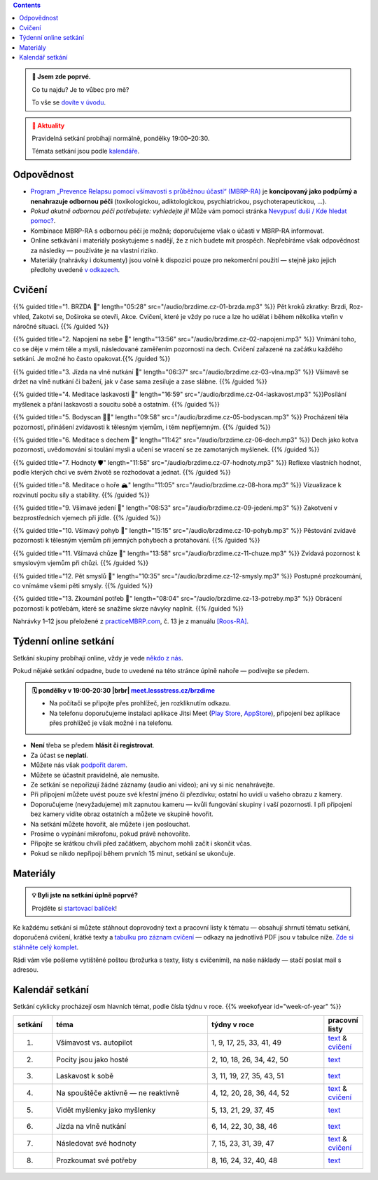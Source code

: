 .. title: brzdíme.cz 🚬

.. date: 2022-10-22 12:32
.. slug: index

.. contents::
   :class: float-md-right


.. admonition:: 👀 Jsem zde poprvé.
   :class: tip

   Co tu najdu? Je to vůbec pro mě?

   To vše se `dovíte v úvodu <link://slug/intro>`__.


.. :class: info

.. admonition:: 📢 Aktuality
   :class: attention

   Pravidelná setkání probíhají normálně, pondělky 19:00–20:30.

   Témata setkání jsou podle `kalendáře <#kalendar-setkani>`__.


..   ❗16.10.2023 pondělní setkání nebude.❗ V dalším týdnu pokračujeme normálně.
..   **Pravidelná setkání probíhají normálně**, každé pondělí 19:00–20:30. Bez obav se připojte!
..   Začneme zase v z každé pondělí 19:00–20:30. Bez obav se připojte!




..   **V pondělí 29.5. bude skupina výjimečně dříve, v 17:00–18:00.** (místo obvyklých 19:00–20:30).


Odpovědnost
===========

-  `Program „Prevence Relapsu pomocí všímavosti s průběžnou účastí“ (MBRP-RA) <link://slug/mbrp>`__ je **koncipovaný jako podpůrný a nenahrazuje odbornou péči** (toxikologickou, adiktologickou, psychiatrickou, psychoterapeutickou, …).
-  *Pokud akutně odbornou péči potřebujete: vyhledejte ji!* Může vám pomoci stránka `Nevypusť duši / Kde hledat pomoc? <https://nevypustdusi.cz/kde-hledat-pomoc/>`__.
-  Kombinace MBRP-RA s odbornou péčí je možná; doporučujeme však o účasti v MBRP-RA informovat.
-  Online setkávání i materiály poskytujeme s nadějí, že z nich budete mít prospěch. Nepřebíráme však odpovědnost za následky — používáte je na vlastní riziko.
-  Materiály (nahrávky i dokumenty) jsou volně k dispozici pouze pro nekomerční použití — stejně jako jejich předlohy uvedené `v odkazech <link://slug/mbrp#literatura>`__.

Cvičení
=======


{{% guided title="1. BRZDA 🛑" length="05:28" src="/audio/brzdime.cz-01-brzda.mp3" %}} Pět kroků zkratky: Brzdi, Roz-vhled, Zakotvi se, Doširoka se otevři, Akce. Cvičení, které je vždy po ruce a lze ho udělat i během několika vteřin v náročné situaci. {{% /guided %}}

{{% guided title="2. Napojení na sebe 🔌" length="13:56" src="/audio/brzdime.cz-02-napojeni.mp3" %}} Vnímání toho, co se děje v mém těle a mysli, následované zaměřením pozornosti na dech. Cvičení zařazené na začátku každého setkání. Je možné ho často opakovat.{{% /guided %}}

{{% guided title="3. Jízda na vlně nutkání 🌊" length="06:37" src="/audio/brzdime.cz-03-vlna.mp3" %}} Všímavě se držet na vlně nutkání či bažení, jak v čase sama zesiluje a zase slábne. {{% /guided %}}

{{% guided title="4. Meditace laskavosti 💙" length="16:59" src="/audio/brzdime.cz-04-laskavost.mp3" %}}Posílání myšlenek a přání laskavosti a soucitu sobě a ostatním. {{% /guided %}}

{{% guided title="5. Bodyscan 🧍‍♀️" length="09:58" src="/audio/brzdime.cz-05-bodyscan.mp3" %}} Procházení těla pozorností, přinášení zvídavosti k tělesným vjemům, i těm nepříjemným. {{% /guided %}}

{{% guided title="6. Meditace s dechem 💨" length="11:42" src="/audio/brzdime.cz-06-dech.mp3" %}} Dech jako kotva pozornosti, uvědomování si toulání mysli a učení se vracení se ze zamotaných myšlenek. {{% /guided %}}

{{% guided title="7. Hodnoty 🛡️" length="11:58" src="/audio/brzdime.cz-07-hodnoty.mp3" %}} Reflexe vlastních hodnot, podle kterých chci ve svém životě se rozhodovat a jednat. {{% /guided %}}

{{% guided title="8. Meditace o hoře 🏔️" length="11:05" src="/audio/brzdime.cz-08-hora.mp3" %}} Vizualizace k rozvinutí pocitu síly a stability. {{% /guided %}}

{{% guided title="9. Všímavé jedení 🍎" length="08:53" src="/audio/brzdime.cz-09-jedeni.mp3" %}} Zakotvení v bezprostředních vjemech při jídle. {{% /guided %}}

{{% guided title="10. Všímavý pohyb 🤸" length="15:15" src="/audio/brzdime.cz-10-pohyb.mp3" %}} Pěstování zvídavé pozornosti k tělesným vjemům při jemných pohybech a protahování. {{% /guided %}}

{{% guided title="11. Všímavá chůze 👣" length="13:58" src="/audio/brzdime.cz-11-chuze.mp3" %}} Zvídavá pozornost k smyslovým vjemům při chůzi. {{% /guided %}}

{{% guided title="12. Pět smyslů 👀" length="10:35" src="/audio/brzdime.cz-12-smysly.mp3"  %}} Postupné prozkoumání, co vnímáme všemi pěti smysly. {{% /guided %}}

{{% guided title="13. Zkoumání potřeb 🌱" length="08:04" src="/audio/brzdime.cz-13-potreby.mp3" %}} Obrácení pozornosti k potřebám, které se snažíme skrze návyky naplnit. {{% /guided %}}


Nahrávky 1–12 jsou přeložené z `practiceMBRP.com <https://practicembrp.com>`__, č. 13 je z manuálu `[Roos-RA] <mbrp/#roos-ra>`__.


Týdenní online setkání
======================

.. |brbr| raw:: html

   <br><br>


Setkání skupiny probíhají online, vždy je vede `někdo z nás <https://lessstress.cz/teachers>`__.

Pokud nějaké setkání odpadne, bude to uvedené na této stránce úplně nahoře — podívejte se předem.

.. admonition:: 🗓 pondělky v 19:00-20:30 |brbr| `meet.lessstress.cz/brzdime <https://meet.lessstress.cz/brzdime>`__
   :class: info

   * Na počítači se připojte přes prohlížeč, jen rozkliknutím odkazu.
   * Na telefonu doporučujeme instalaci aplikace Jitsi Meet (`Play Store <https://play.google.com/store/apps/details?id=org.jitsi.meet>`__, `AppStore <https://apps.apple.com/us/app/jitsi-meet/id1165103905>`__), připojení bez aplikace přes prohlížeč je však možné i na telefonu.


-  **Není** třeba se předem **hlásit či registrovat**.
-  Za účast se **neplatí**.
-  Můžete nás však `podpořit darem <link://slug/about#dary>`__.
-  Můžete se účastnit pravidelně, ale nemusíte.
-  Ze setkání se nepořizují žádné záznamy (audio ani video); ani vy si nic nenahrávejte.
-  Při připojení můžete uvést pouze své křestní jméno či přezdívku; ostatní ho uvidí u vašeho obrazu z kamery.
-  Doporučujeme (nevyžadujeme) mít zapnutou kameru — kvůli fungování skupiny i vaší pozornosti. I při připojení bez kamery vidíte obraz ostatních a můžete ve skupině hovořit.
-  Na setkání můžete hovořit, ale můžete i jen poslouchat.
-  Prosíme o vypínání mikrofonu, pokud právě nehovoříte.
-  Připojte se krátkou chvíli před začátkem, abychom mohli začít i skončit včas.
-  Pokud se nikdo nepřipojí během prvních 15 minut, setkání se ukončuje.


Materiály
=========

.. admonition:: 💡 Byli jste na setkání úplně poprvé?
   :class: tip

   Projděte si `startovací balíček <link://slug/start>`__!

Ke každému setkání si můžete stáhnout doprovodný text a pracovní listy k tématu — obsahují shrnutí tématu setkání, doporučená cvičení, krátké texty a `tabulku pro záznam cvičení <doc/brzdime-zaznam.pdf>`__ — odkazy na jednotlivá PDF jsou v tabulce níže. `Zde si stáhněte celý komplet <doc/brzdime-komplet.pdf>`__.

Rádi vám vše pošleme vytištěné poštou (brožurka s texty, listy s cvičeními), na naše náklady — stačí poslat mail s adresou.

.. _kalendar:

Kalendář setkání
================

Setkání cyklicky procházejí osm hlavních témat, podle čísla týdnu v roce. {{% weekofyear id="week-of-year" %}}

.. class:: table table-hover table-responsive


.. csv-table::
   :header-rows: 1
   :widths: 1,4,3,1

   setkání,téma,týdny v roce,pracovní listy
   1.,Všímavost vs. autopilot            ,"1,  9, 17, 25, 33, 41, 49",`text <doc/brzdime-sezeni-1.pdf>`__ & `cvičení <doc/brzdime-sezeni-1-ex.pdf>`__
   2.,Pocity jsou jako hosté             ,"2, 10, 18, 26, 34, 42, 50",`text <doc/brzdime-sezeni-2.pdf>`__
   3.,Laskavost k sobě                   ,"3, 11, 19, 27, 35, 43, 51",`text <doc/brzdime-sezeni-3.pdf>`__
   4.,Na spouštěče aktivně — ne reaktivně,"4, 12, 20, 28, 36, 44, 52",`text <doc/brzdime-sezeni-4.pdf>`__ & `cvičení <doc/brzdime-sezeni-4-ex.pdf>`__
   5.,Vidět myšlenky jako myšlenky       ,"5, 13, 21, 29, 37, 45    ",`text <doc/brzdime-sezeni-5.pdf>`__
   6.,Jízda na vlně nutkání              ,"6, 14, 22, 30, 38, 46    ",`text <doc/brzdime-sezeni-6.pdf>`__
   7.,Následovat své hodnoty             ,"7, 15, 23, 31, 39, 47    ",`text <doc/brzdime-sezeni-7.pdf>`__ & `cvičení <doc/brzdime-sezeni-7-ex.pdf>`__
   8.,Prozkoumat své potřeby             ,"8, 16, 24, 32, 40, 48    ",`text <doc/brzdime-sezeni-8.pdf>`__
